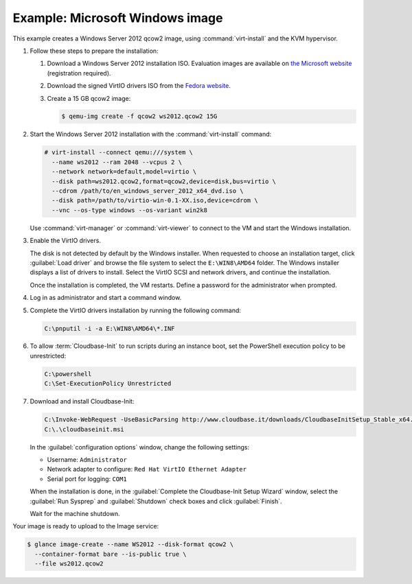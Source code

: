 ================================
Example: Microsoft Windows image
================================

This example creates a Windows Server 2012 qcow2 image,
using :command:`virt-install` and the KVM hypervisor.

#. Follow these steps to prepare the installation:

   #. Download a Windows Server 2012 installation ISO.
      Evaluation images are available on `the Microsoft website
      <http://www.microsoft.com/en-us/evalcenter/
      evaluate-windows-server-2012>`_ (registration required).
   #. Download the signed VirtIO drivers ISO from the
      `Fedora website <https://fedoraproject.org/wiki/
      Windows_Virtio_Drivers#Direct_download>`_.
   #. Create a 15 GB qcow2 image:

      .. code-block:: console

         $ qemu-img create -f qcow2 ws2012.qcow2 15G

#. Start the Windows Server 2012 installation with the
   :command:`virt-install` command:

   .. code-block:: console

      # virt-install --connect qemu:///system \
        --name ws2012 --ram 2048 --vcpus 2 \
        --network network=default,model=virtio \
        --disk path=ws2012.qcow2,format=qcow2,device=disk,bus=virtio \
        --cdrom /path/to/en_windows_server_2012_x64_dvd.iso \
        --disk path=/path/to/virtio-win-0.1-XX.iso,device=cdrom \
        --vnc --os-type windows --os-variant win2k8

   Use :command:`virt-manager` or :command:`virt-viewer` to
   connect to the VM and start the Windows installation.

#. Enable the VirtIO drivers.

   The disk is not detected by default by the Windows installer.
   When requested to choose an installation target, click
   :guilabel:`Load driver` and browse the file system to select
   the ``E:\WIN8\AMD64`` folder. The Windows installer displays
   a list of drivers to install. Select the VirtIO SCSI and
   network drivers, and continue the installation.

   Once the installation is completed, the VM restarts.
   Define a password for the administrator when prompted.

#. Log in as administrator and start a command window.

#. Complete the VirtIO drivers installation by running the
   following command:

   .. code-block:: console

      C:\pnputil -i -a E:\WIN8\AMD64\*.INF

#. To allow :term:`Cloudbase-Init` to run scripts during an instance
   boot, set the PowerShell execution policy to be unrestricted:

   .. code-block:: console

      C:\powershell
      C:\Set-ExecutionPolicy Unrestricted

#. Download and install Cloudbase-Init:

   .. code-block:: console

      C:\Invoke-WebRequest -UseBasicParsing http://www.cloudbase.it/downloads/CloudbaseInitSetup_Stable_x64.msi -OutFile cloudbaseinit.msi
      C:\.\cloudbaseinit.msi

   In the :guilabel:`configuration options` window,
   change the following settings:

   * Username: ``Administrator``
   * Network adapter to configure: ``Red Hat VirtIO Ethernet Adapter``
   * Serial port for logging: ``COM1``

   When the installation is done, in the
   :guilabel:`Complete the Cloudbase-Init Setup Wizard` window,
   select the :guilabel:`Run Sysprep` and :guilabel:`Shutdown`
   check boxes and click :guilabel:`Finish`.

   Wait for the machine shutdown.

Your image is ready to upload to the Image service:

.. code-block:: console

   $ glance image-create --name WS2012 --disk-format qcow2 \
     --container-format bare --is-public true \
     --file ws2012.qcow2
